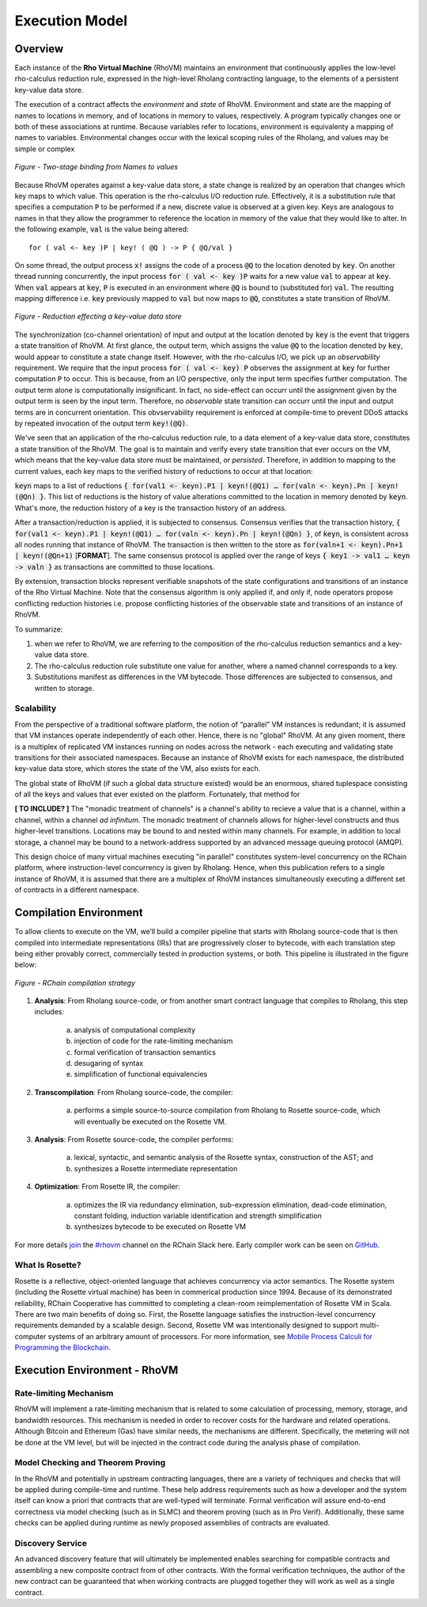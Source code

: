 .. _rhovm:

******************************************************************
Execution Model
******************************************************************

Overview
==================================================================

Each instance of the **Rho Virtual Machine** (RhoVM) maintains an environment that continuously applies the low-level rho-calculus reduction rule, expressed in the high-level Rholang contracting language, to the elements of a persistent key-value data store.

The execution of a contract affects the *environment* and *state* of RhoVM. Environment and state are the mapping of names to locations in memory, and of locations in memory to values, respectively. A program typically changes one or both of these associations at runtime. Because variables refer to locations, environment is equivalenty a mapping of names to variables. Environmental changes occur with the lexical scoping rules of the Rholang, and values may be simple or complex


.. figure:: ../img/bindings_diagram.png
    :align: center
    :scale: 50
    :width: 1017
    
    *Figure - Two-stage binding from Names to values*


Because RhoVM operates against a key-value data store, a state change is realized by an operation that changes which key maps to which value. This operation is the rho-calculus I/O reduction rule. Effectively, it is a substitution rule that specifies a computation :code:`P` to be performed if a new, discrete value is observed at a given key. Keys are analogous to names in that they allow the programmer to reference the location in memory of the value that they would like to alter. In the following example, :code:`val` is the value being altered:


::


    for ( val <- key )P | key! ( @Q ) -> P { @Q/val }


On some thread, the output process :code:`x!` assigns the code of a process :code:`@Q` to the location denoted by :code:`key`. On another thread running concurrently, the input process :code:`for ( val <- key )P` waits for a new value :code:`val` to appear at :code:`key`. When :code:`val` appears at :code:`key`, :code:`P` is executed in an environment where :code:`@Q` is bound to (substituted for) :code:`val`. The resulting mapping difference i.e. :code:`key` previously mapped to :code:`val` but now maps to :code:`@Q`, constitutes a state transition of RhoVM.


.. figure:: ../img/io_binding.png
    :align: center 
    :scale: 90
    :width: 1650
    
    *Figure - Reduction effecting a key-value data store*


The synchronization (co-channel orientation) of input and output at the location denoted by :code:`key` is the event that triggers a state transition of RhoVM. At first glance, the output term, which assigns the value :code:`@Q` to the location denoted by :code:`key`, would appear to constitute a state change itself. However, with the rho-calculus I/O, we pick up an *observability* requirement. We require that the input process :code:`for ( val <- key) P` observes the assignment at :code:`key` for further computation :code:`P` to occur. This is because, from an I/O perspective, only the input term specifies further computation. The output term alone is computationally insignificant. In fact, no side-effect can occurr until the assignment given by the output term is seen by the input term. Therefore, no *observable* state transition can occurr until the input and output terms are in concurrent orientation. This obvservability requirement is enforced at compile-time to prevent DDoS attacks by repeated invocation of the output term :code:`key!(@Q)`.

We've seen that an application of the rho-calculus reduction rule, to a data element of a key-value data store, constitutes a state transition of the RhoVM. The goal is to maintain and verify every state transition that ever occurs on the VM, which means that the key-value data store must be maintained, or *persisted*. Therefore, in addition to mapping to the current values, each key maps to the verified history of reductions to occur at that location:


.. figure:: ../img/transaction_history.png
    :align: center
    :width: 2175
    :scale:
    
    *Figure - Reduction/Transaction history of a location in memory*
    

:code:`keyn` maps to a list of reductions :code:`{ for(val1 <- keyn).P1 | keyn!(@Q1) … for(valn <- keyn).Pn | keyn!(@Qn) }`. This list of reductions is the history of value alterations committed to the location in memory denoted by :code:`keyn`. What's more, the reduction history of a key is the transaction history of an address.

After a transaction/reduction is applied, it is subjected to consensus. Consensus verifies that the transaction history, :code:`{ for(val1 <- keyn).P1 | keyn!(@Q1) … for(valn <- keyn).Pn | keyn!(@Qn) }`, of :code:`keyn`, is consistent across all nodes running that instance of RhoVM. The transaction is then written to the store as :code:`for(valn+1 <- keyn).Pn+1 | keyn!(@Qn+1)` [**FORMAT**]. The same consensus protocol is applied over the range of keys :code:`{ key1 -> val1 … keyn -> valn }` as transactions are committed to those locations.

By extension, transaction blocks represent verifiable snapshots of the state configurations and transitions of an instance of the Rho Virtual Machine. Note that the consensus algorithm is only applied if, and only if, node operators propose conflicting reduction histories i.e. propose conflicting histories of the observable state and transitions of an instance of RhoVM.

To summarize:

1. when we refer to RhoVM, we are referring to the composition of the rho-calculus reduction semantics and a key-value data store. 
2. The rho-calculus reduction rule substitute one value for another, where a named channel corresponds to a key.
3. Substitutions manifest as differences in the VM bytecode. Those differences are subjected to consensus, and written to storage.

Scalability
-------------------------------------------------------------------

From the perspective of a traditional software platform, the notion of “parallel” VM instances is redundant; it is assumed that VM instances operate independently of each other. Hence, there is no "global" RhoVM. At any given moment, there is a multiplex of replicated VM instances running on nodes across the network - each executing and validating state transitions for their associated namespaces. Because an instance of RhoVM exists for each namespace, the distributed key-value data store, which stores the state of the VM, also exists for each.

The global state of RhoVM (if such a global data structure existed) would be an enormous, shared tuplespace consisting of all the keys and values that ever existed on the platform. Fortunately, that method for 

**[ TO INCLUDE? ]** The "monadic treatment of channels" is a channel's ability to recieve a value that is a channel, within a channel, within a channel *ad infinitum*. The monadic treatment of channels allows for higher-level constructs and thus higher-level transitions. Locations may be bound to and nested within many channels. For example, in addition to local storage, a channel may be bound to a network-address supported by an advanced message queuing protocol (AMQP).

This design choice of many virtual machines executing "in parallel" constitutes system-level concurrency on the RChain platform, where instruction-level concurrency is given by Rholang. Hence, when this publication refers to a single instance of RhoVM, it is assumed that there are a multiplex of RhoVM instances simultaneously executing a different set of contracts in a different namespace.

Compilation Environment
================================================

To allow clients to execute on the VM, we’ll build a compiler pipeline that starts with Rholang source-code that is then compiled into intermediate representations (IRs) that are progressively closer to bytecode, with each translation step being either provably correct, commercially tested in production systems, or both. This pipeline is illustrated in the figure below:


.. figure:: ../img/compilation_strategy.png
    :width: 1467
    :align: center
    :scale: 50
    
    *Figure - RChain compilation strategy*
    
 
1. **Analysis**: From Rholang source-code, or from another smart contract language that compiles to Rholang, this step includes:

    a) analysis of computational complexity
    b) injection of code for the rate-limiting mechanism
    c) formal verification of transaction semantics
    d) desugaring of syntax
    e) simplification of functional equivalencies

2. **Transcompilation**: From Rholang source-code, the compiler:

    a) performs a simple source-to-source compilation from Rholang to Rosette source-code, which will eventually be executed on the     Rosette VM.

3. **Analysis**: From Rosette source-code, the compiler performs:
    
    a) lexical, syntactic, and semantic analysis of the Rosette syntax, construction of the AST; and
    b) synthesizes a Rosette intermediate representation

4. **Optimization**: From Rosette IR, the compiler:

    a) optimizes the IR via redundancy elimination, sub-expression elimination, dead-code elimination, constant folding, induction variable identification and strength simplification
    b) synthesizes bytecode to be executed on Rosette VM
    
For more details `join`_ the `#rhovm`_ channel on the RChain Slack here. Early compiler work can be seen on `GitHub`_.

.. _GitHub: https://github.com/rchain/Rosette-VM
.. _#rhovm: https://ourchain.slack.com/messages/coop/
.. _join: http://slack.rchain.coop/

What Is Rosette?
------------------------------------------------

Rosette is a reflective, object-oriented language that achieves concurrency via actor semantics. The Rosette system (including the Rosette virtual machine) has been in commerical production since 1994. Because of its demonstrated reliability, RChain Cooperative has committed to completing a clean-room reimplementation of Rosette VM in Scala. There are two main benefits of doing so. First, the Rosette language satisfies the instruction-level concurrency requirements demanded by a scalable design. Second, Rosette VM was intentionally designed to support multi-computer systems of an arbitrary amount of processors. For more information, see `Mobile Process Calculi for Programming the Blockchain`_. 

.. _Mobile Process Calculi for Programming the Blockchain: http://mobile-process-calculi-for-programming-the-new-blockchain.readthedocs.io/en/latest/

    
Execution Environment - RhoVM
================================================


Rate-limiting Mechanism
---------------------------------------------------

RhoVM will implement a rate-limiting mechanism that is related to some calculation of processing, memory, storage, and bandwidth resources. This mechanism is needed in order to recover costs for the hardware and related operations. Although Bitcoin and Ethereum (Gas) have similar needs, the mechanisms are different. Specifically, the metering will not be done at the VM level, but will be injected in the contract code during the analysis phase of compilation.

Model Checking and Theorem Proving
----------------------------------------------------

In the RhoVM and potentially in upstream contracting languages, there are a variety of techniques and checks that will be applied during compile-time and runtime. These help address requirements such as how a developer and the system itself can know a priori that contracts that are well-typed will terminate. Formal verification will assure end-to-end correctness via model checking (such as in SLMC) and theorem proving (such as in Pro Verif). Additionally, these same checks can be applied during runtime as newly proposed assemblies of contracts are evaluated.

Discovery Service
----------------------------------------------------

An advanced discovery feature that will ultimately be implemented enables searching for compatible contracts and assembling a new composite contract from of other contracts. With the formal verification techniques, the author of the new contract can be guaranteed that when working contracts are plugged together they will work as well as a single contract.
